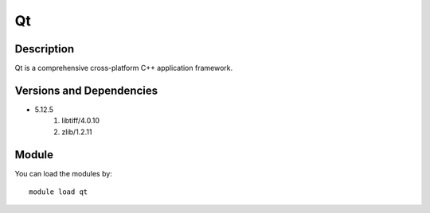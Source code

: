 .. _backbone-label:

Qt
==============================

Description
~~~~~~~~
Qt is a comprehensive cross-platform C++ application framework.

Versions and Dependencies
~~~~~~~~
- 5.12.5
   #. libtiff/4.0.10
   #. zlib/1.2.11

Module
~~~~~~~~
You can load the modules by::

    module load qt


